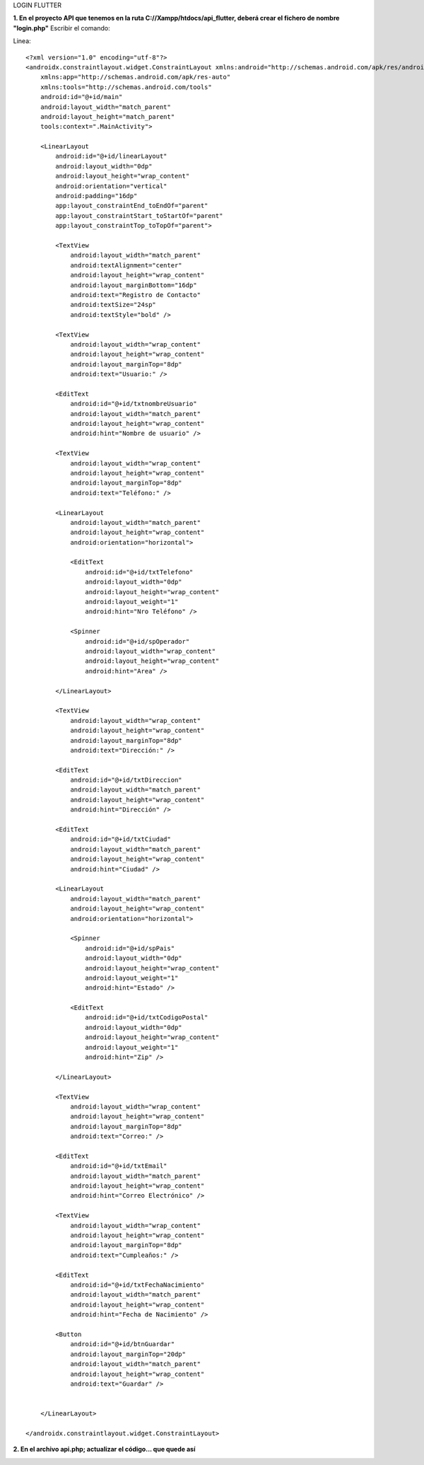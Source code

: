 LOGIN FLUTTER

**1. En el proyecto API que tenemos en la ruta C://Xampp/htdocs/api_flutter, deberá crear el fichero de nombre "login.php"**
Escribir el comando: 

Linea::

  <?xml version="1.0" encoding="utf-8"?>
  <androidx.constraintlayout.widget.ConstraintLayout xmlns:android="http://schemas.android.com/apk/res/android"
      xmlns:app="http://schemas.android.com/apk/res-auto"
      xmlns:tools="http://schemas.android.com/tools"
      android:id="@+id/main"
      android:layout_width="match_parent"
      android:layout_height="match_parent"
      tools:context=".MainActivity">
  
      <LinearLayout
          android:id="@+id/linearLayout"
          android:layout_width="0dp"
          android:layout_height="wrap_content"
          android:orientation="vertical"
          android:padding="16dp"
          app:layout_constraintEnd_toEndOf="parent"
          app:layout_constraintStart_toStartOf="parent"
          app:layout_constraintTop_toTopOf="parent">
  
          <TextView
              android:layout_width="match_parent"
              android:textAlignment="center"
              android:layout_height="wrap_content"
              android:layout_marginBottom="16dp"
              android:text="Registro de Contacto"
              android:textSize="24sp"
              android:textStyle="bold" />
  
          <TextView
              android:layout_width="wrap_content"
              android:layout_height="wrap_content"
              android:layout_marginTop="8dp"
              android:text="Usuario:" />
  
          <EditText
              android:id="@+id/txtnombreUsuario"
              android:layout_width="match_parent"
              android:layout_height="wrap_content"
              android:hint="Nombre de usuario" />
  
          <TextView
              android:layout_width="wrap_content"
              android:layout_height="wrap_content"
              android:layout_marginTop="8dp"
              android:text="Teléfono:" />
  
          <LinearLayout
              android:layout_width="match_parent"
              android:layout_height="wrap_content"
              android:orientation="horizontal">
  
              <EditText
                  android:id="@+id/txtTelefono"
                  android:layout_width="0dp"
                  android:layout_height="wrap_content"
                  android:layout_weight="1"
                  android:hint="Nro Teléfono" />
  
              <Spinner
                  android:id="@+id/spOperador"
                  android:layout_width="wrap_content"
                  android:layout_height="wrap_content"
                  android:hint="Area" />
  
          </LinearLayout>
  
          <TextView
              android:layout_width="wrap_content"
              android:layout_height="wrap_content"
              android:layout_marginTop="8dp"
              android:text="Dirección:" />
  
          <EditText
              android:id="@+id/txtDireccion"
              android:layout_width="match_parent"
              android:layout_height="wrap_content"
              android:hint="Dirección" />
  
          <EditText
              android:id="@+id/txtCiudad"
              android:layout_width="match_parent"
              android:layout_height="wrap_content"
              android:hint="Ciudad" />
  
          <LinearLayout
              android:layout_width="match_parent"
              android:layout_height="wrap_content"
              android:orientation="horizontal">
  
              <Spinner
                  android:id="@+id/spPais"
                  android:layout_width="0dp"
                  android:layout_height="wrap_content"
                  android:layout_weight="1"
                  android:hint="Estado" />
  
              <EditText
                  android:id="@+id/txtCodigoPostal"
                  android:layout_width="0dp"
                  android:layout_height="wrap_content"
                  android:layout_weight="1"
                  android:hint="Zip" />
  
          </LinearLayout>
  
          <TextView
              android:layout_width="wrap_content"
              android:layout_height="wrap_content"
              android:layout_marginTop="8dp"
              android:text="Correo:" />
  
          <EditText
              android:id="@+id/txtEmail"
              android:layout_width="match_parent"
              android:layout_height="wrap_content"
              android:hint="Correo Electrónico" />
  
          <TextView
              android:layout_width="wrap_content"
              android:layout_height="wrap_content"
              android:layout_marginTop="8dp"
              android:text="Cumpleaños:" />
  
          <EditText
              android:id="@+id/txtFechaNacimiento"
              android:layout_width="match_parent"
              android:layout_height="wrap_content"
              android:hint="Fecha de Nacimiento" />
  
          <Button
              android:id="@+id/btnGuardar"
              android:layout_marginTop="20dp"
              android:layout_width="match_parent"
              android:layout_height="wrap_content"
              android:text="Guardar" />
  
  
      </LinearLayout>
  
  </androidx.constraintlayout.widget.ConstraintLayout>

**2. En el archivo api.php; actualizar el código... que quede así**

.. image:: api.php1.png
   :height: 40
   :width: 90
   :scale: 10
   :alt: JoeAI

.. image:: api.php2.png
   :height: 40
   :width: 90
   :scale: 10
   :alt: JoeAI

